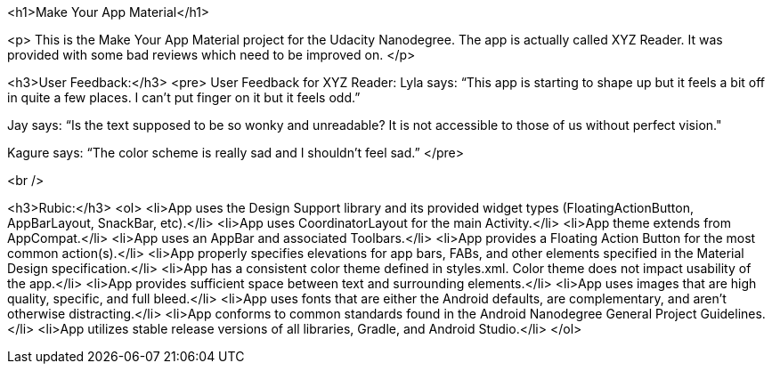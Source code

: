 <h1>Make Your App Material</h1>

<p>
This is the Make Your App Material project for the Udacity Nanodegree. The app is actually called XYZ Reader. It was provided with some bad reviews which need to be improved on.
</p>

<h3>User Feedback:</h3>
<pre>
User Feedback for XYZ Reader:
Lyla says:
“This app is starting to shape up but it feels a bit off in quite a few places. I can't put finger on it but it feels odd.”

Jay says:
“Is the text supposed to be so wonky and unreadable? It is not accessible to those of us without perfect vision."

Kagure says:
“The color scheme is really sad and I shouldn't feel sad.”
</pre>

<br />

<h3>Rubic:</h3>
<ol>
<li>App uses the Design Support library and its provided widget types (FloatingActionButton, AppBarLayout, SnackBar, etc).</li>
<li>App uses CoordinatorLayout for the main Activity.</li>
<li>App theme extends from AppCompat.</li>
<li>App uses an AppBar and associated Toolbars.</li>
<li>App provides a Floating Action Button for the most common action(s).</li>
<li>App properly specifies elevations for app bars, FABs, and other elements specified in the Material Design specification.</li>
<li>App has a consistent color theme defined in styles.xml. Color theme does not impact usability of the app.</li>
<li>App provides sufficient space between text and surrounding elements.</li>
<li>App uses images that are high quality, specific, and full bleed.</li>
<li>App uses fonts that are either the Android defaults, are complementary, and aren't otherwise distracting.</li>
<li>App conforms to common standards found in the Android Nanodegree General Project Guidelines.</li>
<li>App utilizes stable release versions of all libraries, Gradle, and Android Studio.</li>
</ol>